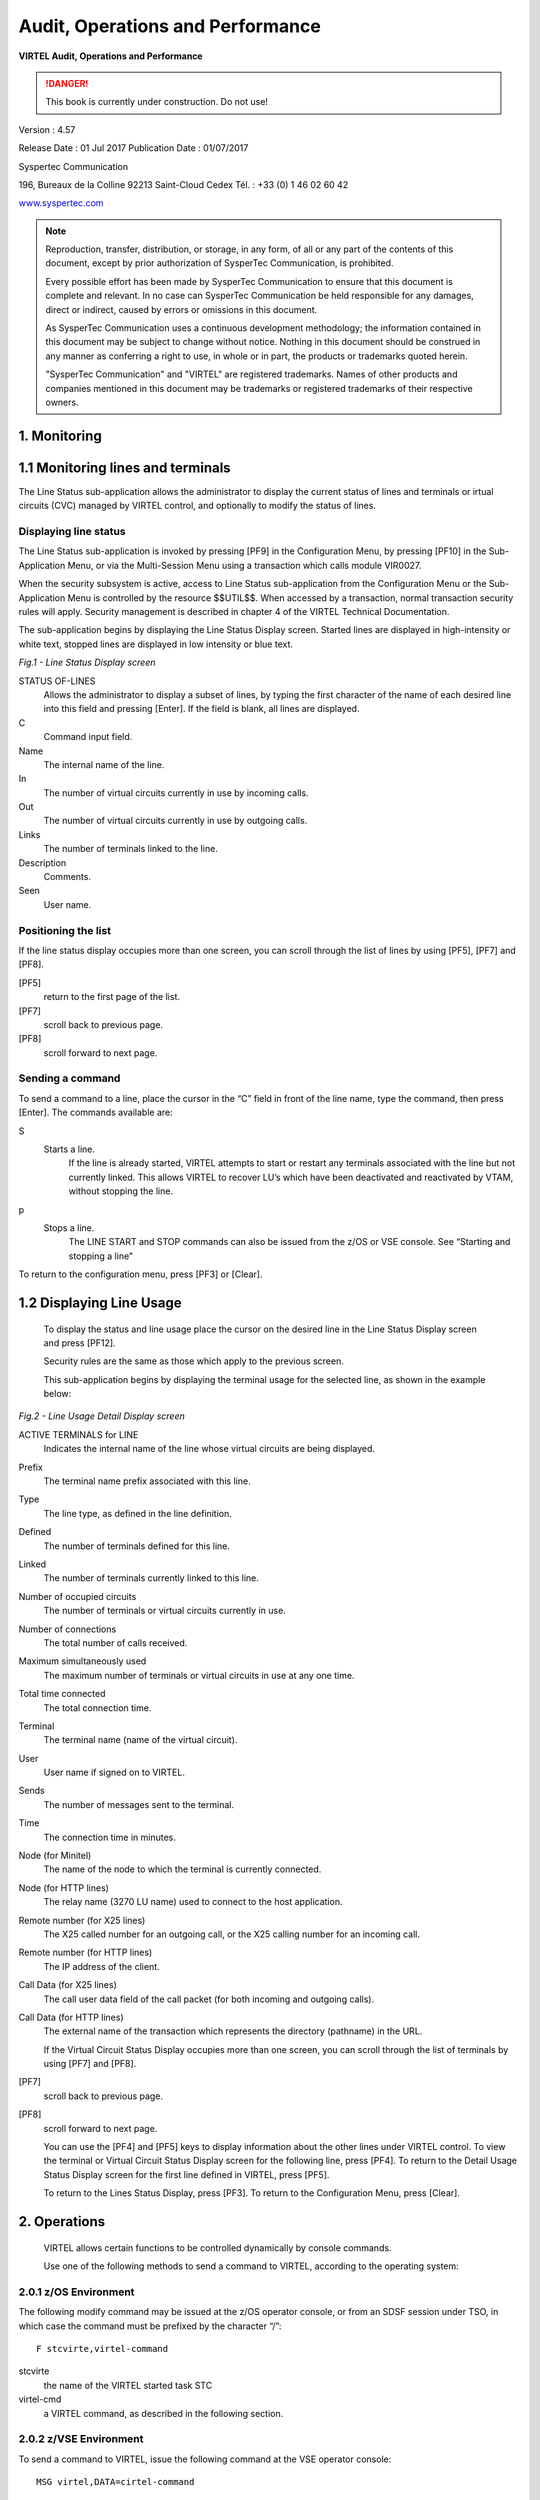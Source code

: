 .. _Virtel457AP:

=================================
Audit, Operations and Performance
=================================

|image_logo|

**VIRTEL Audit, Operations and Performance**

.. danger:: This book is currently under construction. Do not use!

Version : 4.57

Release Date : 01 Jul 2017 Publication Date : 01/07/2017

Syspertec Communication

196, Bureaux de la Colline 92213 Saint-Cloud Cedex Tél. : +33 (0) 1 46 02 60 42

`www.syspertec.com <http://www.syspertec.com/>`__

.. note::

    Reproduction, transfer, distribution, or storage, in any form, of all or any part of 
    the contents of this document, except by prior authorization of SysperTec 
    Communication, is prohibited.

    Every possible effort has been made by SysperTec Communication to ensure that this document 
    is complete and relevant. In no case can SysperTec Communication be held responsible for 
    any damages, direct or indirect, caused by errors or omissions in this document.

    As SysperTec Communication uses a continuous development methodology; the information 
    contained in this document may be subject to change without notice. Nothing in this 
    document should be construed in any manner as conferring a right to use, in whole or in 
    part, the products or trademarks quoted herein.

    "SysperTec Communication" and "VIRTEL" are registered trademarks. Names of other products 
    and companies mentioned in this document may be trademarks or registered trademarks of 
    their respective owners.  

.. _V457AP_Introduction:

1. Monitoring
=============

1.1 Monitoring lines and terminals
==================================

The Line Status sub-application allows the administrator to display the current status of lines and terminals or irtual circuits (CVC) managed by VIRTEL control, and optionally to modify the status of lines.

Displaying line status
----------------------

The Line Status sub-application is invoked by pressing [PF9] in the Configuration Menu, by pressing [PF10] in the Sub- Application Menu, or via the Multi-Session Menu using a transaction which calls module VIR0027.

When the security subsystem is active, access to Line Status sub-application from the Configuration Menu or the Sub- Application Menu is controlled by the resource $$UTIL$$.
When accessed by a transaction, normal transaction security rules will apply. Security management is described in chapter 4 of the VIRTEL Technical Documentation.

The sub-application begins by displaying the Line Status Display screen. Started lines are displayed in high-intensity or white text, stopped lines are displayed in low intensity or blue text.

|image_01|

*Fig.1 - Line Status Display screen*

STATUS OF-LINES
    Allows the administrator to display a subset of lines, by typing the
    first character of the name of each desired line into this field and
    pressing [Enter]. If the field is blank, all lines are displayed.

C
    Command input field.
Name
    The internal name of the line.
In
    The number of virtual circuits currently in use by incoming calls.
Out
    The number of virtual circuits currently in use by outgoing calls.
Links
    The number of terminals linked to the line.
Description
    Comments.
Seen
    User name.

Positioning the list
--------------------
If the line status display occupies more than one screen, you can scroll through the list of lines by using [PF5], [PF7] and [PF8].

[PF5]
    return to the first page of the list.

[PF7]
    scroll back to previous page.

[PF8]
    scroll forward to next page.

Sending a command
-----------------
To send a command to a line, place the cursor in the “C” field in front of the line name, type the command, then press [Enter]. The  commands available are:

S
    Starts a line.
        If the line is already started, VIRTEL attempts to start or restart any terminals associated with the line but not currently linked. This allows VIRTEL to recover LU’s which have been     deactivated and reactivated by VTAM, without stopping the line.

p
    Stops a line.
        The LINE START and STOP commands can also be issued from the z/OS or VSE console. See “Starting and stopping a line"

To return to the configuration menu, press [PF3] or [Clear].

1.2 Displaying Line Usage
=========================

    To display the status and line usage place the cursor on the desired line in the Line Status
    Display screen and press [PF12].

    Security rules are the same as those which apply to the previous screen.

    This sub-application begins by displaying the terminal usage for the selected line, as shown in the example below:

|image_02|

*Fig.2 - Line Usage Detail Display screen*

ACTIVE TERMINALS for LINE
    Indicates the internal name of the line whose virtual circuits are being displayed.
Prefix
    The terminal name prefix associated with this line.
Type
    The line type, as defined in the line definition.
Defined
    The number of terminals defined for this line.
Linked
    The number of terminals currently linked to this line.
Number of occupied circuits
    The number of terminals or virtual circuits currently in use.
Number of connections
    The total number of calls received.
Maximum simultaneously used
    The maximum number of terminals or virtual circuits in use at any one time.
Total time connected
    The total connection time.
Terminal
    The terminal name (name of the virtual circuit).
User
    User name if signed on to VIRTEL.
Sends
    The number of messages sent to the terminal.
Time
    The connection time in minutes.
Node (for Minitel)
    The name of the node to which the terminal is currently connected.
Node (for HTTP lines)
    The relay name (3270 LU name) used to connect to the host application.
Remote number (for X25 lines)
    The X25 called number for an outgoing call, or the X25 calling number for an incoming call.
Remote number (for HTTP lines)
    The IP address of the client.
Call Data (for X25 lines)
    The call user data field of the call packet (for both incoming and outgoing calls).
Call Data (for HTTP lines)
    The external name of the transaction which represents the directory (pathname) in the URL.

    If the Virtual Circuit Status Display occupies more than one screen, you can scroll through the list of terminals by using [PF7] and [PF8].

[PF7]
    scroll back to previous page.

[PF8]
    scroll forward to next page.

    You can use the [PF4] and [PF5] keys to display information about the other lines under VIRTEL control. To view the terminal or Virtual Circuit Status Display screen for the following line, press [PF4]. To return to the Detail Usage Status Display screen for the first line defined in VIRTEL, press [PF5].

    To return to the Lines Status Display, press [PF3]. To return to the Configuration Menu, press [Clear].

2. Operations
=============

    VIRTEL allows certain functions to be controlled dynamically by
    console commands.

    Use one of the following methods to send a command to VIRTEL, according to the operating system:

2.0.1 z/OS Environment
----------------------
The following modify command may be issued at the z/OS operator console, or from an SDSF session under TSO, in which case the command must be prefixed by the character “/”:

::

    F stcvirte,virtel-command    

stcvirte
    the name of the VIRTEL started task STC

virtel-cmd
    a VIRTEL command, as described in the following section.

2.0.2 z/VSE Environment
----------------------- 
To send a command to VIRTEL, issue the following command at the VSE operator console:

::

    MSG virtel,DATA=cirtel-command    

virtel
    The VIRTEL jobname (usually VIRTEL), or the partition in which VIRTEL is executing (for example, F4)

virtel-cmd
    A VIRTEL command, as described in the following section. Alternatively, issue the following command at the VSE operator console:

::

    MSG Fx    

Fx
    Partition in which VIRTEL is executing

    The system responds with: 

::

    AR 0015 1I40I READY
    Fx-nnnnAR 0015     

.. note::
    
    Note the reply number (nnnn) and issue the following command:

::

    nnnn virtel-cmd    

nnnn
    reply number

virtel-cmd
    A VIRTEL command, as described in the following section

2.1 Displaying VIRTEL Lines And Terminals
=========================================

2.1.2   Display lines
---------------------
::
    
    LINES | LINES,ACT | LINES,INACT    


    The LINES command displays the VIRTEL ACB name and a list of the lines defined in the VIRTEL configuration file. The optional keywords ACT or INACT may be used to restrict the display to lines in “started” or “stopped” state respectively.

2.1.2   Display line detail
---------------------------

::

    LINE=linename,DISPLAY (or L=linename,D)

linename
    Internal or external name of the line

    The LINE DISPLAY command displays the status of a line and its
    associated terminals.

2.1.3 List of Virtel LU relays

::
    
    RELAYS    

    The RELAYS command displays the VIRTEL ACB name and a list of the relay LUs opened by VIRTEL.

2.2 Starting and Stopping A Line
================================

::

    LINE=linename,START | STOP
    L=linename,P | S  

linename
    Internal or external name of the line

    The LINE START and LINE STOP commands perform the same function as the `“S” and “P” commands <#_bookmark12>`__ on the “Status of
    lines”. These commands may only be issued for line types AntiGATE, AntiPCNE, AntiFASTC, and TCP/IP.

2.3 Display Internal Memory Usage
=================================

::

    MEMDISPLAY

With the memory diagnostic tool active the MEMDISPLAY command summarize the VIRTEL subpool active allocated memory.

::

    VIR0200I MEMDISPLAY
    VIR0271I DISPLAY 978
    SP1=00024478 SP2=00001044 SP3=0008E35F SP4=00002F61
        00910091 00040009 02380294 000B0011
    SP5=000317DC SP6=0004DF73 SP7=00000000 SP8=00000220
        00C504C7 01370137 00000000 00000002
    POOL CONTROL BLOCK. SUBPOOL=1
    PAG=00109000 NFQ=00109008 #FQ=00000001 FRE=0000B2A0
    PAG=000F9000 NFQ=000F9008 #FQ=00000001 FRE=00000080
    PAG=000E9000 NFQ=000E9008 #FQ=00000001 FRE=00000078
    POOL CONTROL BLOCK. SUBPOOL=2
    PAG=1EC14000 NFQ=1EC14008 #FQ=00000005 FRE=0000EF68
    POOL CONTROL BLOCK. SUBPOOL=3
    PAG=1ECD4000 NFQ=1ECD4008 #FQ=00000002 FRE=00009DF8
    PAG=1ED54000 NFQ=1ED54008 #FQ=00000002 FRE=00001750
    PAG=1EC84000 NFQ=1EC84008 #FQ=00000001 FRE=00000878
    PAG=1ED04000 NFQ=1ED04008 #FQ=00000001 FRE=00000878
    PAG=1ED94000 NFQ=1ED94008 #FQ=00000002 FRE=00002768
    PAG=1ECF4000 NFQ=1ECF4008 #FQ=00000001 FRE=00000878
    PAG=1EE04000 NFQ=1EE04008 #FQ=00000001 FRE=00000878
    PAG=1ED74000 NFQ=1ED74008 #FQ=00000001 FRE=00000878
    PAG=1ECE4000 NFQ=1ECE4008 #FQ=00000001 FRE=00000878
    PAG=1EC64000 NFQ=1EC64008 #FQ=00000001 FRE=00000878
    POOL CONTROL BLOCK. SUBPOOL=4
    PAG=1EC04000 NFQ=1EC04008 #FQ=00000004 FRE=0000CFA0
    POOL CONTROL BLOCK. SUBPOOL=5
    PAG=1ECA4000 NFQ=1ECA4008 #FQ=00000002 FRE=0000D870
    PAG=1ED14000 NFQ=1ED14008 #FQ=00000001 FRE=000043B8
    PAG=1ED24000 NFQ=1ED24008 #FQ=00000001 FRE=000043B8
    PAG=1EC74000 NFQ=1EC74008 #FQ=00000001 FRE=0000A1D8
    PAG=1EC54000 NFQ=1EC54008 #FQ=00000001 FRE=0000A1D8
    PAG=1EBB4000 NFQ=1EBB4008 #FQ=00000001 FRE=000043B8
    POOL CONTROL BLOCK. SUBPOOL=6
    PAG=1EBF4000 NFQ=1EBF4008 #FQ=00000002 FRE=00000A50
    PAG=1EBE4000 NFQ=1EBE4008 #FQ=00000001 FRE=00000088
    PAG=1EBD4000 NFQ=1EBD4008 #FQ=00000001 FRE=000000B8
    PAG=1EBC4000 NFQ=1EBC4008 #FQ=00000001 FRE=000000D0
    PAG=1EBA4000 NFQ=1EBA4008 #FQ=00000001 FRE=00000108
    POOL CONTROL BLOCK. SUBPOOL=7
    PAG=00000000 NFQ=00000000 #FQ=00000000 FRE=00000000
    POOL CONTROL BLOCK. SUBPOOL=8


The display response is split into a summary section for each subpool and a detailed allocated page block and free queue element display for each subpool.

In the summary display, each subpool has two displayed values. The top value is the amount of storage currently allocated and the value below represents the current allocation in 1K chunks and a peak allocation in 1K chunks.

For example in the above display in SP5 we can see that there is an allocated value of 317DC bytes, represented by 00C5 in 1K chunks, and a peak value of 04C7 in 1K chunks.

At the bottom of the display is a line which provide allocated, free and total values.

2.3.1 Memory Management Commands 
--------------------------------

Memory Display feature is activated by using the MEMHST subparameter in the MEMORY parameter present in the VIRTCT.(see the VIRTCT subparameter MEMHST in “VIRTEL457 Installation User Guide”).

It can be deactivated by using the command:

::

    F VIRTEL,MEMDISPLAY,DISABLE

.. note::

        This command should only be implemented when advised to do so by Technical Support. Performance degradation might occur due to the additional monitoring services. This will depend on VIRTEL demand.

2.4 Stopping Virtel
===================

::

    STOP        

The STOP command allows to STOP the VIRTEL task. This command is  intended to be mainly used in VSE environment even if it is also available in z/OS environmment. On z/OS environment you can also use the following command :

::

    P stcvirte

stcvirte
    The name of the VIRTEL started task STC

2.5 Stopping a scenario
=======================
::

    KILL,T=termid


termid
    terminal name

    The KILL command requests VIRTEL to abnormally terminate the scenario currently active on the specified terminal.

2.6 Virtel Trace Commands
=========================

    A trace can be activated on the device or on his relay.

::
    
    TERM=termid,TRACE (or T=termid,T)
    TERM=termid,NOTRACE (or T=termid,N)
    RELAY=relayname,TRACE (or R=relayname,T)
    RELAY=relayname,NOTRACE (or R=relayname,N)

termid
    terminal name

relayname
    relay associated to the terminal

It is often easier to identify the relay used whose name appears at the bottom of the 3270 session screen as shown below.

|image_03|
*Fig.3 - Associated relay names*

linename
    Internal or external name of the line

The following alternate forms of the TRACE/NOTRACE commands are also  valid

::

    TRACE,T=termid
    TRACE,L=linename
    TRACE,R=relayname
    NOTRACE,T=termid
    NOTRACE,L=linename
    NOTRACE,R=relayname

termid
    terminal name

linename
    Internal or external name of the line

relayname
    Name of VTAM relay LU currently associated with the terminal

2.6.1 Display a list of active traces
-------------------------------------

::

    TRACE,DISPLAY | D

2.6.2 Deactivate all traces        
---------------------------

::

    NOTRACE,ALL

This command does not affect any memory trace. To stop a memory trace, refer to “Memory trace management”

2.7 SNAP Command
================

2.7.1 SNAP internal trace table
-------------------------------

::

    SNAP
 
The SNAP command prints the contents of the VIRTEL internal trace table. See “VIRTEL SNAP”.

2.7.2 Terminal or Relay SNAP
----------------------------

::

    SNAP,T=termid | R=relayname

termid
    terminal name

relayname
    name of VTAM relay LU currently associated with the terminal

2.7.2 Message trigger SNAP

::

    SNAPMSG,ALL    

The SNAPMSG command requests VIRTEL to generate an automatic SNAP after certain messages (VIRI902W VIR0026W VIR0052I VIR1552I VIR0526W VIR1952I).

::

    SNAPMSG=message,search,action

The SNAPMSG parameter allows a SNAP or DUMP to be taken whenever a particular message number is issued by VIRTEL. The command has an additional search field which can be used to identify a message with a paticular character string, for example a specific return code. This feature is also avalable by using the SNAPMSG command from the console. See “SNAPMSG command”.

message
    Any message that can be issued by Virtel.

search
    Any seache criteria issued within the message. The search file is restricted to a maximu of 10 characters. Anything beyond will be ignored. Default search is none.

action
    Possible values are S for SNAP or A for ABEND. Virtel will abend with a U0999 abend code, reason code 15 if the ABEND action is used.
    
Default action is SNAP.

Example:
::
 
	F VIRTEL,SNAPMSG=VIRHT51I,CALL,S

2.7.3 80-column SNAP
--------------------

::

    SNAP80 

The SNAP80 command prints the contents of the VIRTEL internal trace table in 80 column format, whatever the current value of the SNAPW parameter.

2.7.4 Adjustng the SNAP format
------------------------------

::

    SNAPW=80 | 132

The SNAPW command sets the width for future SNAP commands (80 or 132 columns). The SNAPW parameter in the VIRTCT determines the default width at VIRTEL startup. Refer to the section “Parameters of the     VIRTCT” in the VIRTEL Installation Guide for details of the SNAPW parameter.

2.8 Refreshing a VIRTEL program
===============================

::

    NEW=progname

progname
    program name

The NEW command requests VIRTEL to load a fresh copy of a program  (presentation module, exit, etc) into the VIRTEL address space. This is required after an update has been made to a program. The message     VIR0060W PROGRAM progname IS A NEW COPY indicates a successful reload. The message VIR0061W PROGRAM progname NOT IN MEMORY indicates that the program has not yet been loaded into the VIRTEL address space. In this case, VIRTEL will load the program automatically when it is next needed.

2.9 Refreshing a VIRSV Service program

::

    VIRSV,NEW=servname    

servname
    service name

The VIRSV,NEW command requests VIRTEL to stop the requested VIRSV service. This has the effect of loading a fresh copy of the associated service program the next time the service is invoked by a scenario. The message VIR0260W SERVICE servname IS A NEW COPY indicates that the service was stopped successfully. The message VIR0261W


SERVICE servname NOT IN MEMORY indicates that the service is not yet started. In this case, VIRTEL will start the service and load the  program automatically when it is next needed.

2.9 Sending a mesage to VIRTEL Multi-Session users
==================================================

::

    MSG=message text

The specified message will be displayed on the VIRTEL multi-session screen.

2.10 Supressing messages
========================

::

    SILENCE

The SILENCE command reverses the state of the SILENCE parameter in the VIRTCT. Its purpose is to activate or deactivate the suppression of terminal connection and disconnection messages written to the     operator console.

.. note::

    Refer to the section SILENCE parameter in the "Parameters of the VIRTCT" in the VIRTEL Installation Guide for a list messages affected by this command.)

2.11 - Patching a Virtel Program
================================

::

    ZAP=progname+offset,verify,replace

progname
    program name

offset
    offset into program

verify
    verify value (2 to 8 hexadecimal digits)

replace
    replacement value (2 to 8 hexadecimal digits)

The ZAP command allows the dynamic application of a corrective patch to a program while VIRTEL is running. This command is intended to be used only under the advice of Syspertec technical support personnel.

3. Performance
==============

The VIRTEL started task offers the administrator 5 sources of information to verify the correct functioning and performance of VIRTEL, to monitor its activity, or to diagnose possible problems:

-  the CONSOLE file

-  the VIRLOG file

-  the VIRTEL Logger

-  the TRACE in the VIRTRACE file

-  the SNAP in the SYSPRINT file

3.1 The console file

In **z/OS environment**, the CONSOLE file is written to the VIRTEL started task’s JESMSGLG file.

In **VSE environment**, the CONSOLE file is written to the VIRTEL partition’s POWER LST file (LISTLOG)

The CONSOLE file allows the administrator to monitor the startup and subsequent activity of VIRTEL. Using the console file, the administrator can check that the VSAM files are correctly opened, verify that the customer key has been correctly recognized, check the initialization of the TCP/IP sockets interface using the correct IP address and port, and monitor connections and disconnections of terminals and applications.

.. note::
    
    The SILENCE=YES parameter in the VIRTCT allows the suppression of certain console messages relating to the connection and disconnection of terminals.

|image_04|
*Fig. 4 Example of CONSOLE file*

3.1 The VIRLOG file
===================

This is a printable file with record length 131 and record format FA which provides a record of IP connections to VIRTEL. The figure below shows an example of VIRLOG entries for incoming
HTTP calls:

::

    £Software: VIRTEL 4.32
    £Date: 02/01/06
    £Line Local Pseudo Started Ended Price Received Sent Remote Address User
    W-HTTP WHT00200 DELOC003 I 15.34.53 15.34.53 00000007 00000381 00023135 192.168.000.043 200 PUBLIC DATA.JS W2H-DIR
    W-HTTP WHT00200 DELOC002 I 15.34.53 15.34.53 00000004 00000381 00010833 192.168.000.043 200 PUBLIC JS01.JS W2H-DIR
    W-HTTP WHT00200 DELOC003 I 15.34.53 15.34.53 00000007 00000386 00006976 192.168.000.043 200 PUBLIC VIRTBLUE W2H-DIR
    W-HTTP WHT00200 DEVTA003 I 15.34.53 15.34.59 00000649 00001169 00010397 192.168.000.043 PUBLIC WEB2VIRT W2H-10
    W-HTTP WHT00200 DELOC002 I 15.35.02 15.35.02 00000005 00000402 00000049 192.168.000.043 304 WEB2HOSTXHTML.JP W2H-DIR
    
    *Fig. 5 Example of VIRLOG file (HTTP)*

The LINE column shows the internal name of the HTTP line.
The LOCAL column shows the name of the rule selected for each call.
The PSEUDO column shows the VIRTEL terminal name used.

The next column contains “I” to indicate this is an incoming call.

The STARTED and ENDED columns show the start and end time of each IP session.

The PRICE column represents the duration of the transaction in hundredths of a second This value may be modified by exit 7.

The RECEIVED and SENT columns contain the number of bytes received from and sent to the browser. The REMOTE ADDRESS column contains the IP address of the browser.

The USER column contains the userid if the transaction is secured.
The next column contains the HTTP status code (for static pages) The last three 8-byte columns represent:

    -  The external name of the VIRTEL transaction which represents the HTTP path name.
    -  The name of the HTML page.
    -  For static pages: The name of the VIRTEL directory containing the HTML page.
    -  For dynamic pages: The internal name of the HTTP transaction which was used to populate the page.

The figure below shows an example of VIRLOG entries for X25 calls:

::

    £Software: VIRTEL 4.32
    £Date: 11/21/07
    £Line Local Pseudo Started Ended Price Received Sent Remote Address User
    X001LINE 001880 X001T007 I 13.47.37 13.48.00 00002288 00000392 00000119 191334833 MINITEL
    X001LINE G001T004 X001T000 O 13.48.30 13.48.50 00001966 00000001 00000001 191334833001870
    X001LINE P001O001 X001T001 O 13.48.49 13.49.20 00003069 00000001 00000001 001870 PCNE1
    X001LINE G001T003 X001T002 O 13.49.01 13.49.22 00002147 00000001 00000001 001870

    *Fig. 6 Example of VIRLOG file (X25)*

The LINE column shows the internal name of the X25 line.

The LOCAL column shows the called subaddress for incoming calls, or the name of the associated AntiGATE or AntiPCNE terminal for outgoing calls.

The PSEUDO column shows the VIRTEL terminal name used.

In the next column “I” indicates an incoming call, “O” indicates an outgoing call. The STARTED and ENDED columns show the start and end time of each call.

The PRICE column represents the duration of the transaction in hundredths of a second, except for calls on Fast Connect lines, where the PRICE column contains the “X25 units sent” value supplied by NPSI. This value may also be modified by exit 7.

The RECEIVED and SENT columns contain the number of bytes received from and sent to the X25 line.

The REMOTE ADDRESS column contains the caller X25 number for incoming calls, or the called X25 number for outgoing calls.

The last column contains the PCNE call user data (if present), otherwise it contains the default entry point name for X25 calls specified by the DEFENTR parameter in the VIRTCT. For GATE calls this column is blank.

3.1.2 The VIRTEL logger
-----------------------

The VIRTEL log can also be written to the system logger when LOG=LOGGER is specified in the TCT. VIR0002B is a batch program that can be run to extract the VIRTEL records from the System Logger.

The figure below shows an example of JCL to extract and format the VIRTEL LOG entries recorded in the System Logger:

::

    //LOGGER PROC P=
    //S01 EXEC PGM=VIR0002B,PARM='&P'
    //STEPLIB DD DSN=VIRTEL.LOADLIB,DISP=SHR
    //VIRLOG DD SYSOUT=*,DCB=BLKSIZE=25500
    // PEND
    //S01 EXEC LOGGER,P='DELETE(>2)'
    VIRLOG DCB LRECL=255,BLKSIZE=25500,RECFM=VB

    *Fig. 7 Example of JCL to extract the VIRTEL LOG from the System Logger*

The available JCL parameters are:

::

                (>nnn)
    COPY [----------------------]
            (fromdate[,todate])
                (>nnn)
    DELETE [--------------------]
                (date)

The date format is yyyyddd.

3.1.2.1 Examples
^^^^^^^^^^^^^^^^

::

    COPY Copy all records
    COPY(>2) Copy records older than 2 days
    COPY(>0) Copy up to yesterday
    DELETE(>2) Delete records older than 2 days
    COPY(2015047) Copy records from 2015.047
    COPY(2015047,2015048) Copy records from 2015.047 thru to 2015.048 DELETE(2015047) Delete records prior to 2015.047
    COPY(>0),DELETE(>1) Will copy records from the previous and earlier,
    and will then delete from 2 days ago leaving about 24 hours of data in the log stream.

*Fig. 8  Example of VIRTEL LOGGER extraction parameter*

3.2 Virtel trace
================

All messages which pass between a terminal and a host application, or all messages received and sent on a line, can be traced to a print file.

Activation and deactivation of a trace on a terminal or a line is performed by means of the TRACE and NOTRACE commands (see “VIRTEL commands” and “Activating and deactivating a terminal or line trace”).

.. note::

    A terminal or line trace remains active until a corresponding NOTRACE command is issued or until the VIRTEL started task terminates.

It is also possible to trace specific incoming calls (“tracing by rule”). In this case, activation of the trace is specified in the definition of the rule which VIRTEL uses to route the incoming call. For example, a rule can be created to activate the trace for calls which originate from a specific terminal address (X25 or IP). The trace can be activated for commands and/or data packets.

Activation or deactivation of a “trace by rule” is performed via the VIRTEL on-line configuration menus, and consists of updating the “Trace” field in the rule definition, followed by pressing the F1 key. See “Rules” in the VIRTEL Connectivity Reference manual for more details.

.. note::

    A “trace by rule” remains active as long as the “Trace” field in the rule definition is not empty. Message VIR0036W confirms the activation of the trace.

In **z/OS environment**, the trace data is written to the VIRTRACE file in the VIRTEL started task. 
In **VSE environment**, the trace data is written to the POWER LST file of the VIRTEL partition.

Activation and deactivation of a memory trace is performed by means of the MEMTRACE and NOMEMTRACE commands (see “Memory Trace Management”). The allocation memory is written in the SNAP file when a SNAP command is issued.

3.2.1 Contents of the trace
---------------------------

    +-----------+------------------------------------------+-----------------------------------------------+
    + Line type + Contents of line trace                   + Contents of terminal trace or trace by rule   +
    +===========+==========================================+===============================================+
    + HTTP      + All messages flowing  between the VIRTEL + Terminal without relay: None                  +
    +           + HTTP server and client browsers          + Terminal with relay: Contents of the 3270     + 
    +           +                                          + datastream between VIRTEL and the host        +  
    +           +                                          + application                                   +
    +-----------+------------------------------------------+-----------------------------------------------+
    + SMTP      + All messages flowing to and from the     + None                                          +
    +           +  VIRTEL SMTP server                      +                                               +    
    +-----------+------------------------------------------+-----------------------------------------------+
    + XOT       + All messages flowing between VIRTEL and  + All X25 messages (excluding the XOT header)   + 
    +           + the router, including the XOT headers    + belonging to the specified virtual circuit.   +
    +-----------+------------------------------------------+-----------------------------------------------+     
    + /GATE     + Messages on the control session between  + Messages on the data session between the CVC  + 
    +           + the MCH LU and the CTCP                  + LU and the CTCP (data packets, X25 RESET and  + 
    +           + (call packet and call acknowledgement)   + CLEAR commands)                               +
    + /FASTC    +                                          +                                               +
    +-----------+------------------------------------------+-----------------------------------------------+
    + /PCNE     + None                                     + Data flowing between the terminal LU and the  +
    +           +                                          + application.                                  + 
    +-----------+------------------------------------------+-----------------------------------------------+ 
    + APPC      + N/A                                      + Messages on the LU6.2 session                 +
    +-----------+------------------------------------------+-----------------------------------------------+
    + GATE      + N/A                                      + Messages on the data session between the NCP  + 
    + FASTC     +                                          + and VIRTEL.                                   +
    +-----------+------------------------------------------+-----------------------------------------------+                                 
    + 3270      + N/A                                      + The 3270 datastream between the terminal and  +  
    +           +                                          + VIRTEL, and the 3270 datastream between VIRTEL+
    +           +                                          + and the host application.                     + 
    +-----------+------------------------------------------+-----------------------------------------------+
    + PCNE      + N/A                                      + The Vidéotex datastream between the terminal  + 
    + (Minitel) +                                          + and VIRTEL, and the 3270 datastream between   + 
    +           +                                          + VIRTEL and the host application.              + 
    +-----------+------------------------------------------+-----------------------------------------------+ 

3.2.1.2 Examples of traces
^^^^^^^^^^^^^^^^^^^^^^^^^^

::

    LCL712 11A: from application SPCICST 13:05:47.48
    00000 F1C2 *1B * 099A95B4
    LCL712 11A: from application SPCICST 13:05:47.49
    00000 F5C2114B E9131140 5B290242 F1C0F8E2 89879596 9540A396 40C3C9C3 E24011C1 *5B..Z.. $...1é8Signon to CICS .A* 099A95B4
    00020 40290242 F4C0F0C1 D7D7D3C9 C4290242 F5C0F0E2 D7C3C9C3 E2E34011 C8F02902 * ...4é0APPLID...5é0SPCICST .H0..* 099A95D4
    00040 42F4C0F0 E3A89785 40A896A4 9940A4A2 85998984 40819584 409781A2 A2A69699 *.4é0Type your userid and passwor* 099A95F4
    00060 846B40A3 88859540 979985A2 A240C5D5 E3C5D97A 114BD929 0242F4C0 F0E4A285 *d, then press ENTER:..R...4é0Use* 099A9614
    00080 99898440 4B404B40 4B404B29 0241F442 F5114BF1 1DF0114B F4290242 F4C0F0C7 *rid . . . ....4.5..1.0..4...4é0G* 099A9634
    000A0 9996A497 8984404B 404B404B 290241F4 42F5114C 4B1DF011 4CE92902 42F4C0F0 *roupid . . ....4.5.<..0.<Z...4é0* 099A9654
    000C0 D781A2A2 A6969984 404B404B 404B2903 41F442F5 C04C114D C11DF011 4DF92902 *Password . . ....4.5é<.(A.0.(9..* 099A9674
    000E0 42F4C0F0 D3819587 A4818785 404B404B 404B2902 41F442F5 114E4C1D F01150D5 *.4é0Language . . ....4.5.+<.0.&N* 099A9694
    00100 290242F4 C0F0D585 A640D781 A2A2A696 9984404B 404B404B 290341F4 42F5C04C *...4é0New Password . . ....4.5é<* 099A96B4
    00120 1150F11D F0115A50 1D7C115B 5B1DF011 5B602902 42F2C0F8 C4C6C8C3 C5F3F5F2 *.&1.0.&.to.$$.0.$-...2é8DFHCE352* 099A96D4

*Fig. 9 Example of terminal trace (inbound 3270 terminal)*

::
    
    X001T007 XOT: RECEIVED FROM ROUTER                          13:48:15.26
    00000 00000019 10010B96 00188019 13348330 0A420707 43030302 CC0300C4 80       * ....o .....c........... D.     * 0989117C
    X001T007 XOT: SENT TO ROUTER                                13:48:15.37
    00000 00000003 10010F                                                         * ....                           * 09896178
    X001T007 XOT: RECEIVED FROM ROUTER                          13:48:15.53
    00000 0000001B 100100D7 C5E2C9E3 404040E2 E8E2E7C3 C6E3C1E2 E8E2D7C1 E24040   * ... PESIT SYSXCFTASYSPAS       * 0989117C
    X001T007 XOT: SENT TO ROUTER                                13:48:15.54
    00000 00000003 100121                                                         * ....                           * 0989117C
    X001T007 XOT: SENT TO ROUTER                                13:48:15.55
    00000 00000007 100120C1 C3D2F0                                                * ....ACK0                       * 098A4176
    X001T007 XOT: RECEIVED FROM ROUTER                          13:48:15.57
    00000 00000003 100121                                                         * ....                           * 0989117C
    X001T007 XOT: RECEIVED FROM ROUTER                          13:48:15.72
    00000 00000083 10013200 A0402000 D9030853 59535843 46544104 08535953 58434654 *........to ....SYSXCFTA..SYSXCFT* 0989117C
    00020 42050653 59535041 53060102 07030024 02160102 17010163 6E434654 20593D4D *B..SYSPAS......$.......cnCFT Y=M* 0989119C
    00040 2C443D32 30303530 31303531 33343831 3536302C 563D3233 302C5A3D 702D312D *,D=2005010513481560,V=230,Z=p-1-* 098911BC
    00060 31352D2D 4D565332 3230432D 41323330 3033352D 32303031 2F31302F 32322C4B *15--MVS220C-A230035-2001/10/22,K* 098911DC
    00080 3D514334 443248                                                         *=QC4D2H                         * 098911FC
    X001T007 XOT: SENT TO ROUTER                                13:48:15.72
    00000 00000003 100141                                                         * ....                           * 0989117C
    X001T007 XOT: RECEIVED FROM ROUTER 13:48:15.72
    00000 00000023 1001245A 56444850 37444C4E 39374A49 36513153 49594C2C 433D3830 *...£..$ZVDHP7DLN97JI6Q1SIYL,C=80* 0989117C
    00020 33333430 333832                                                         *3340382                         * 0989119C
    X001T007 XOT: SENT TO ROUTER                                13:48:15.73
    00000 00000003 100161

*Fig. 10 Example of line trace (XOT line)*    

::

    X001T007 005: INBOUND CALL PACKET                           15:10:11.97
    00000 0BF00806 0018800A 42070743 030302CC 0300C018 80105043 4E4531                  *........B..C..........PCNE1     * 09896176
    X001T007 XOT: OUTBOUND X25 COMMAND                          15:10:11.99
    00000 0F                                                                            *.                               * 0989617E
    X001T007 XOT: INBOUND DATA                                  15:10:12.08
    00000 00C3C6E3 D7E2C9E3 E7C3D7C1 E7F14040 40D7D8D9 E2404040 400D25                  * CFTPSITXCPAX1 PQRS ..          * 09891182
    P001I001 AP80LU51 I09: DATA TO CFTBACB1                     15:10:12.21 
    00000 C3C6E3D7 E2C9E3E7 C3D7C1E7 F1404040 D7D8D9E2 40404040 0D25                    *CFTPSITXCPAX1 PQRS ..           * 0989617D
    P001I001 AP80LU51 I09: DATA FROM CFTBACB1                   15:10:12.23
    00000 C1C3D2F0 0D25                                                                 *ACK0..                          * 0989617C
    X001T007 XOT: OUTBOUND DATA                                 15:10:12.23
    00000 00C1C3D2 F00D25                                                               * ACK0..                         * 098A417C
    X001T007 XOT: INBOUND DATA                                  15:10:12.46
    00000 22003240 2000D903 0D4F5020 20202020 20435041 5831040D 4F502020 20202020       *".to ....OP CPAX1..OP           * 09891182
    00020 43504258 31060101 07030024 02160100 170101                                    *CPBX1......$.......             * 098911A2
    P001I001 AP80LU51 I09: DATA TO CFTBACB1                     15:10:12.47
    00000 00324020 00D9030D 4F502020 20202020 43504158 31040D4F 50202020 20202043       *.to ....OP CPAX1..OP C          * 098A417D
    00020 50425831 06010107 03002402 16010017 0101                                      *PBX1......$.......              * 098A419D
    P001I001 AP80LU51 I09: DATA FROM CFTBACB1                   15:10:12.55
    00000 00114021 D9E20601 01070300 24021701 01                                        * . .RS..... .....               * 0989617C
    X001T007 XOT: OUTBOUND DATA                                 15:10:12.55
    00000 00001140 21D9E206 01010703 00240217 0101                                      * . .RS..... .....               * 098A417C
    X001T007 XOT: INBOUND DATA                                  15:10:12.89
    00000 440028C0 1FE20009 0C0B02FF FF0C0650 434E4531 410D0307 DC1D5C0D 414E5449       *D.(............PCNE1A.....ç.ANTI* 09891182
    00020 50434E45 20544553 54                                                          *PCNE TEST * 098911A2
    P001I001 AP80LU51 I09: DATA TO CFTBACB1                     15:10:12.90
    00000 0028C01F E200090C 0B02FFFF 0C065043 4E453141 0D0307DC 1D5C0D41 4E544950       *.(............PCNE1A.....ç.ANTIP* 098A417D
    00020 434E4520 54455354                                                             *CNE TEST                        * 098A419D
    P001I001 AP80LU51 I09: DATA FROM CFTBACB1                   15:10:12.97
    00000 000BC03F D9000203 000000                                                      * .é.R ..                        * 0989617C
    X001T007 XOT: OUTBOUND DATA                                 15:10:12.97
    00000 00000BC0 3FD90002 03000000                                                    * .é.R ..                        * 098A417C
    X001T007 XOT: INBOUND DATA                                  15:10:33.11
    00000 66000B40 23E2D902 03000000                                                    *. . .SR..                       * 09891182
    P001I001 AP80LU51 I09: DATA TO CFTBACB1                     15:10:33.12
    00000 000B4023 E2D90203 000000                                                      * . .SR..                        * 098A417D
    P001I001 AP80LU51 I09: DATA FROM CFTBACB1                   15:10:33.14
    00000 00064024 D9E2                                                                 * . .RS                          * 0989617C
    X001T007 XOT: OUTBOUND DATA                                 15:10:33.14
    00000 00000640 24D9E2                                                               * . .RS                          * 098A417C
    X001T007 XOT: INBOUND X25 COMMAND                           15:10:33.27
    00000 130000                                                                        *.                               * 09891182
    X001T007 XOT: OUTBOUND X25 COMMAND                          15:10:33.27
    00000 17                                                                            *.                               * 09891182

*Fig. 11 Example of "trace by rule" (XOT terminal to application on /PCNE line)*

3.3 VIRTEL SNAP
===============

VIRTEL maintains an internal trace table in which it records  significant events which occur during VIRTEL processing. The SNAP command allows the administrator to obtain a snapshot listing of the contents of the trace table at a given point in time.

The SNAP listing is primarily intended for use by VIRTEL development personnel and will normally need to be forwarded to Syspertec for analysis. For customer diagnostics, the TRACE command (described     above) may often be more useful.

.. note::

    The format, the contents, and the size of the SNAP depend on the SNAPW, TRACBIG, TRACEB, TRACEON parameters in the VIRTCT.

The internal trace table is recorded in a circular fashion, so that each new event added to the table overlays and replaces the oldest event in the table. The table contains a fixed number of event slots (determined by the TRACBIG parameter in the VIRTCT), and additionally certain events may have a variable amount (up to 256 bytes) of data recorded. The variable data is stored in a separate area whose size is determined by the TRACEB parameter in the VIRTCT, and this area is also filled in a circular manner, with the oldest information being dropped from the table when new information is added. Thus, depending on the values of the TRACBIG and TRACB parameters, older entries in the trace table may no longer have data associated with them.

Clearly, the greater the level of activity in the VIRTEL system, the quicker the trace table will wrap and information will be pushed out to make way for new entries. Thus, in order for the SNAP listing to     provide useful information, the size of the trace table and its associated buffer area must be adequate for the level of system activity, and the SNAP command must be issued as quickly as possible after the event under investigation occurs. In some cases it may be necessary to use an automation tool to issue the SNAP command immediately following the appearance of a certain console message.

As well as dumping the contents of the internal trace table, the SNAP command also dumps certain VIRTEL internal control blocks. A dump of the control blocks associated with a particular terminal may    optionally be requested.

The SNAP command is described under the heading “VIRTEL commands”. VIRTEL may also produce a SNAP listing automatically if a program check or other abend occurs during VIRTEL processing.

In **z/OS environment**, the SNAP output is written to the SYSPRINT file in the VIRTEL started task. 
In **z/VSE environment**, the SNAP output is written to the POWER LST file of the VIRTEL partition.

.. note::
    
    Several SNAP commands may be issued during a single run of VIRTEL. The output file may thus contain successive SNAP listings concatenated one after the other.

|image_05|

*Fig. 12 Example of SNAP listing*

3.3.1 Message-triggered SNAPMSG

The SNAPMSG command requests VIRTEL to generate an automatic SNAP after certain messages (VIRI902W, VIR0026W, VIR0052I, VIR1552I, VIR0526W or VIR1952I).

Only one SNAP can also be obtained with user specific code provided by SYSPERTEC for messages VIRHT31E and VIRHT63E. See “VIRTEL commands”.

4. Audit and Statistics
=======================

4.1 The VIRSTAT file
====================

The VIRSTAT file is a sequential file into which VIRTEL writes connection statistics.

.. note::

    When the STATS=YES parameter is coded in the VIRTCT, the VIRSTAT file is reinitialised at each VIRTEL startup. With STATS=YES, VIRTEL must be stopped periodically in order to avoid filling the VIRSTAT
    file, and the file should be defined as a GDG in order not to lose the information from a previous run. The STATS=MULTI parameter may be coded in the z/OS environment to permit continuous operation.

    Trying to browse the contents of the file from ISPF while it is in use by VIRTEL, can result to the obtain a system message indicating that the file is empty. In reality this is not true, because in fact
    the records are buffered in memory before being written in block.

The format of the statistics records depends on the value specified in the “Write Stats to” field of the VIRTEL terminal definition (refer to the VIRTEL Connectivity Reference manual for details of terminal definitions). Each terminal may request statistics in one or more of the possible formats:

Classic
    VIRSTAT classic format recording is intended for use with Minitel calls on terminals associated with NPSI lines (Gate or Fast Connect).

Alternate X25
    VIRSTAT alternate format recording may be requested for terminals associated with any X25 line (GATE, FASTC, XOT).

Web
    VIRSTAT format suitable for terminals associated with an HTTP line.

For terminals associated with all other line types (including /GATE, /PCNE, and /FASTC) the statistics record may not contain meaningful information and the statistics field in the terminal definition     should be left blank.

The statistics file may contain a mixture of classic, alternate X25, and web format records. The record type indicator at position 61 of each record identifies the format of the particular record.

4.1.1 VIRSTAT classsic format 
-----------------------------
For terminals which specify classic format recording (STATS=1), the  VIRSTAT record format is shown in the following table:

::

    **Position    Format          Type of information**
    -----------------------------------------------
    1 to 8      Alphanumeric    Terminal name
    9 to 12     Packed Decimal  Date (CCYYDDDF)
    13 to 16    Packed Decimal  Time (HHMMSSTF)
    17 to 28    Alphanumeric    User id
    29 to 36    Alphanumeric    Originating terminal name (outbound calls)
    37 to 40    Hexadecimal     No of bytes inbound (uncompressed)
    41 to 44    Hexadecimal     No of bytes inbound (compressed)
    45 to 48    Hexadecimal     No of bytes outbound (uncompressed)
    49 to 52    Hexadecimal     No of bytes outbound (compressed)
    53 to 56    Hexadecimal     No of sends
    57 to 60    Hexadecimal     No of receives
    61 to 61    Alphanumeric    Record type (C=cumulative,P=partial,E=end) [1]
    62 to 62    Alphanumeric    Compression level (0,1,2)
    63 to 70    Alphanumeric    Minitel: Server access node
    71 to 74    Alphanumeric    Minitel: Call duration in minutes (ZZZ9)
    75 to 82    Alphanumeric    Session start date (MM/DD/YY)
    83 to 86    Alphanumeric    Session start date (.DDD)
    87 to 94    Alphanumeric    Session start time (HH.MM.SS)
    95 to 102   Alphanumeric    Session end date (MM/DD/YY)
    103 to 106  Alphanumeric    Session end date (.DDD)
    107 to 114  Alphanumeric    Session end time (HH.MM.SS)
    115 to 115  Alphanumeric    Tarification level (External Servers)
    116 to 116  Alphanumeric    Disconnection Type (T=by TIME-OUT)
    117 to 120  Hexadecimal     X25 units received (Fast-Connect)
    121 to 124  Hexadecimal     X25 units sent (Fast-Connect)

*Fig. 13 Format of VIRSTAT record (classic format)*

For NPSI Fast Connect lines, the X25 accounting statistics are recorded in billing units provided by NPSI at virtual circuit disconnection time. Their interpretation depends on the TAXUNIT parameter in the NPSI X25.MCH macro. Similarly, the session start and end times (Fast Connect only) are provided by NPSI and depend on the clock settings in the NCP. For other types of lines, accounting statistics and times are generated by VIRTEL.

Type C (cumulative) 
    Records are implemented at terminal disconnection. 
Type P (partial) 
    Records are implemented at regular intervals.
Type E (end of job) 
    Records are implemented at VIRTEL shutdown.

4.1.2 VIRSTAT alternative X25 format
------------------------------------
For terminals which specify alternate X25 format recording (STATS=4), the VIRSTAT record format is shown in the following  table:

::

    Position        Format          Type of information
    1 to 8          Alphanumeric    Terminal name
    9 to 12         Packed Decimal  Date (CCYYDDDF)
    13 to 16        Packed Decimal  Time (HHMMSSTF)
    17 to 36        Alphanumeric    Remote X25 number
    37 to 40        Hexadecimal     Unused
    41 to 44        Hexadecimal     Unused
    45 to 48        Hexadecimal     Unused
    49 to 52        Hexadecimal     Unused
    53 to 56        Hexadecimal     Unused
    57 to 60        Hexadecimal     Unused
    61 to 61        Alphanumeric    Record type (I=inbound,O=outbound) [1]
    62 to 62        Alphanumeric    Unused
    63 to 70        Alphanumeric    Originating GATE/PCNE terminal name (outbound)
                                    Entry point name (inbound)
    71 to 74        Alphanumeric    Unused
    75 to 82        Alphanumeric    Session start date (MM/DD/YY)
    83 to 86        Alphanumeric    Session start date (.DDD)
    87 to 94        Alphanumeric    Session start time (HH.MM.SS)
    95 to 102       Alphanumeric    Session end date (MM/DD/YY)
    103 to 106      Alphanumeric    Session end date (.DDD)
    107 to 114      Alphanumeric    Session end time (HH.MM.SS)
    115 to 115      Alphanumeric    Unused
    116 to 116      Alphanumeric    Disconnection Type (T=by TIME-OUT)
    117 to 120      Hexadecimal     Unused
    121 to 124      Hexadecimal     Call duration in 1/100 second

*Fig. 14 Format of VIRSTAT record (alternate X25 format)*

For NPSI Fast Connect lines, the X25 session start and end times are provided by NPSI at virtual circuit disconnection time and depend on the clock settings in the NCP. For other types of lines, times are     generated by VIRTEL.

Type I (inbound)
    Records relate to X25 incoming calls.
Type O (outbound) 
    Records relate to X25 outgoing calls.

For terminals which specify web format recording (STATS=5 or STATS=6), the VIRSTAT record format is shown in the following  tables:

::
    
    Position        Format          Type of information
    1 to 8          Alphanumeric    Terminal name
    9 to 12         Packed Decimal  Date (CCYYDDDF)
    13 to 16        Packed Decimal  Time (HHMMSSTF)
    17 to 31        Alphanumeric    Caller’s IP address
    32 to 36        Alphanumeric    Alphanumeric
    37 to 44        Alphanumeric    Entry point name
    45 to 52        Alphanumeric    Transaction external name
    53 to 60        Alphanumeric    Rule name
    61 to 61        Alphanumeric    Record type (H=HTTP inbound)
    62 to 64        Alphanumeric    Unused
    65 to 68        Alphanumeric    Error code
    69 to 76        Alphanumeric    Relay LU name
    77 to 84        Alphanumeric    Call duration in 1/100 second
    85 to 92        Alphanumeric    No of bytes received
    93 to 100       Alphanumeric    No of bytes sent
    101 to 108      Alphanumeric    Session start date (MM/DD/YY)
    109 to 116      Alphanumeric    Session start time (HH.MM.SS)
    117 to 124      Alphanumeric    Session end time (HH.MM.SS)

*Fig. 15 Format of VIRSTAT record (type 5 for Web Access)*

This record type is written when 5 is specified in the STATS field of the terminal definition used for the HTTP line. If the terminal is disconnected by TIMEOUT, the “Error Code” field contains the word     “TIME”.

::

    Position        Format          Type of information
    1 to 8          Alphanumeric    Terminal name
    9 to 12         Packed Decimal  Date (CCYYDDDF)
    13 to 16        Packed Decimal  Time (HHMMSSTF)
    17 to 31        Alphanumeric    Caller’s IP address
    32 to 36        Alphanumeric    Caller’s port number
    37 to 44        Alphanumeric    Entry point name
    45 to 52        Alphanumeric    Transaction external name
    53 to 60        Alphanumeric    Rule name
    61 to 61        Alphanumeric    Record type (B=binary HTTP inbound)
    62 to 64        Alphanumeric    Unused
    65 to 68        Alphanumeric    Error code
    69 to 76        Alphanumeric    Relay LU name
    77 to 80        Hexadecimal     Call duration in 1/100 second
    81 to 84        Hexadecimal     No of bytes received
    85 to 88        Hexadecimal     No of bytes sent
    89 to 108       Alphanumeric    User name
    109 to 124      Alphanumeric    URL parameter

*Fig. 16 Format of VIRSTAT record (type 6 for Web Access)*

For this record type, the counters are in binary, and the Session Date and Time fields are replaced by User name (20 bytes) and URL parameter (first 16 bytes).

This record type is written when 6 is specified in the STATS field of the terminal definition used for the HTTP line.

4.2 Statistics file management
==============================

The STAT command is used to manage the VIRTEL statistics recording files (VIRSTATx). This command can be used only if STATS=MULTI is specified in the VIRTCT.

4.2.1 Display VIRSTAT
---------------------

::
    
    STAT,D

This command displays the status of the VIRSTATx files (message VIR0601I).

4.2.2 Switch VIRSTAT
--------------------
::
    
    STAT,I    

This command forces VIRTEL to free the current VIRSTATx file and to start recording onto the next file.

4.2.3 Printing the contents of the VIRSTAT file (X25)
-----------------------------------------------------

The VIR0070 program allows the contents of the VIRSTAT file to be printed. The source for this program is supplied in the SSL (VSE) or in the SAMPLIB (z/OS) and you can use this as the basis of a     user-written program to print statistics. 

Examples of the JCL required to execute this program are shown below:

::

    * $$ JOB JNM=VIRSTAT,CLASS=0,DISP=D
    * $$ LST DISP=D,CLASS=V,DEST=(,SPTUSER)
    // JOB VIRPRNT
    // LIBDEF *,SEARCH=VIRT442.SUBLIB
    // DLBL STAT,'VIRTEL.VIRSTAT.ESDS',,VSAM,CAT=VSESPUC
    // EXEC VIR0070,SIZE=AUTO
    /*
    /&
    * $$ EOJ

*Fig. 17 VIR0070 JCL to print VIRSTAT file (VSE)*

::
    
    //VIRSTAT JOB 1,USER,CLASS=A,MSGCLASS=X,NOTIFY=&SYSUID
    //TRI EXEC PGM=SORT
    //SYSPRINT DD SYSOUT=*
    //SYSOUT DD SYSOUT=*
    //SORTWK01 DD UNIT=3380,SPACE=(TRK,(100,20),RLSE)
    //SORTWK02 DD UNIT=3380,SPACE=(TRK,(100,20),RLSE)
    //SORTIN DD DISP=SHR,DSN=VIRTEL.STAT
    //SORTOUT DD DSN=&&STAT,UNIT=SYSDA,DISP=(,PASS),
    // DCB=(LRECL=124,BLKSIZE=620,RECFM=FB),
    // SPACE=(TRK,(100,20),RLSE)
    //SYSIN DD *
    SORT FIELDS=(1,16,A),FORMAT=CH
    END
    //STAT EXEC PGM=VIR0070
    //STEPLIB DD DISP=SHR,DSN=VIRT442.LOADLIB
    //SYSUDUMP DD SYSOUT=*
    //SYSPRINT DD SYSOUT=*
    //VIRSTAT DD DISP=(OLD,DELETE),DSN=&&STAT
    //

*Fig. 18 VIR0070 JCL to print VIRSTAT file (z/OS)*

4.2.4 Printing the contents of the VIRSTAT file (HTTP)
------------------------------------------------------
The PRTSTATW program supplied with the system allows printing of type 6 records from the VIRSTAT file. This program is delivered as a load module in the VIRTEL LOADLIB (from version 4.45 onwards) and     the execution JCL is provided as member JCLPRTST in the VIRTEL SAMPLIB. 

Examples of the execution JCL for this program are shown below.

4.2.4.1 z/VSE
^^^^^^^^^^^^^

In the VSE environment the VIRPRTST job, loaded into the POWER reader queue during VIRTEL installation, contains an example of JCL for printing the VIRSTAT file. This job is an example only and must be modified before execution:


::
    
    * $$ JOB JNM=VIRPRTST,CLASS=0,DISP=D
    * $$ LST DA
    // JOB VIRPRTST
    * *****************************************************************
    * * VIRTEL: EXAMPLE JCL TO EXECUTE STAT VIRTEL PRINT *
    * *****************************************************************
    // LIBDEF *,SEARCH=(VIRT452.SUBLIB,PRD2.CONFIG,PRD1.BASE)
    // DLBL SORTIN1,'VIRTEL.STAT',,VSAM,CAT=VSESPUC
    // DLBL SORTOUT,'%VIRTEL.SORTFILE',0,VSAM,CAT=VSESPUC,DISP=(NEW,KEEP), C
    RECORDS=(10,100),RECSIZE=124
    * // DLBL SORTOUT,'VIRTEL.SORTFILE',0,SD
    * // EXTENT SYS001,SYSWK2,1,0,NNNN,15
    * // ASSGN SYS001,DISK,VOL=SYSWK2,SHR
    // EXEC SORT,SIZE=100K
    SORT FIELDS=(01,08,A),FORMAT=CH
    RECORD TYPE=F,LENGTH=124
    END
    /*
    * OPTIONS FOR PRINT OR COUNT
    * // DLBL SYSPRINT DD SYSOUT=*
    * // DLBL SYSABEND DD SYSOUT=*
    * // DLBL IJSYSLS DD SYSOUT=*
    *
    // DLBL VIRSTAT,'%VIRTEL.SORTFILE',0,VSAM,CAT=VSESPUC,DISP=(,DELETE)
    // ASSGN SYS007,SYSLST
    // ASSGN SYS006,SYSRDR
    // EXEC PGM=PRTSTATW,SIZE=AUTO
    PRTSTATW PRINT NNN 0250
    SELDATE 01012011 31122012
    SELTERM DEVTA* CLVTA*
    /*
    * * MAIN CARD (REQUIRED)
    * * ---------
    * * 1 2 3 4 5 6
    * *1...!....0....!....0....!....0....!....0....!....0....!....0...
    * *PRTSTATW PRINT BREAK USER NNN PPPP
    * * SPECIFIC REQUEST TO PRINT THE STATISTICS
    * *PRTSTATW COUNT $ALL$ NNN PPPP
    * * SPECIFIC REQUEST TO COUNT THE NUMBERS OF DIFFERENT
    * * USERS
    * *SELECT CARD (OPTIONAL)
    * * -----------
    * * 1 2 3 4 5 6
    * *1...5....0....5....0....5....0....5....0....5....0....5....0
    * *SELDATE DDMMYYYY DDMMYYYY
    * * DATE SELECTION BEGIN,
    * * END DATE
    * *SELTERM TTTTTTTT XXXXXXXX YYYYYYYY ZZZZZZZZ (UP TO 8 BYTES)
    * *SELUSER USER4571890123457789 (UP TO 20 BYTES)
    * *SELPARM PARM457189012345 (UP TO 16 BYTES)
    * *1...!....0....!....0....!....0....!....0....!....0....!....0...
    * * THE '*' CHARACTER ALLOWS A GENERIC EVALUATION.
    /&
    * $$ EOJ

*Fig. 19 PRTSTATW JCL to print VIRSTAT file in VSE (type=6)*

4.2.4.2 z/OS
^^^^^^^^^^^^

In the z/OS environment the JCL for executing the PRTSTATW program is supplied as member JCLPRTST in the VIRTEL SAMPLIB:

::

    //VIRPRTST JOB 1,USER,CLASS=A,MSGCLASS=X,NOTIFY=&SYSUID
    /*JOBPARM LINES=9999
    //*------------------------------------------------------------*
    //* VIRSTAT FILE PRINTING JOB *
    //* VIRSTAT RECORD TYPE 6 (VSTA-RECORD-TYPE='B') *
    //*------------------------------------------------------------*
    // SET LOAD=yourqual.VIRTnnn.LOADLIB
    // SET STAT=yourqual.VIRTnnn.STAT
    //*------------------------------------------------------------*
    //JOBLIB DD DISP=SHR,DSN=&LOAD
    //*------------------------------------------------------------*
    //*
    //STEP0 EXEC PGM=SORT
    //SYSOUT DD SYSOUT=*
    //SORTIN DD DISP=SHR,DSN=&STAT
    //SORTOUT DD DSN=&&SORTSTAT,DISP=(NEW,PASS),UNIT=SYSDA,
    // DCB=(BLKSIZE=1240,LRECL=124,RECFM=FB),
    // SPACE=(TRK,(1,1))
    //SYSIN DD *
    SORT FIELDS=(1,8,A),FORMAT=CH
    //*
    //STEP1 EXEC PGM=PRTSTATW
    //SYSPRINT DD SYSOUT=*
    //SYSABEND DD SYSOUT=*
    //IJSYSLS DD SYSOUT=*
    //*
    //VIRSTAT DD DSN=&&SORTSTAT,DISP=OLD
    //SYSIN DD *
    PRTSTATW PRINT NNN 0250
    SELDATE 01012011 31122012
    SELTERM DEVTA* CLVTA*
    * ..!....0....!....0....!....0....!....0....!....0....!....0...
    //* MAIN CARD (required)
    //* ---------
    //* 1 2 3 4 5 6
    //* 1...!....0....!....0....!....0....!....0....!....0....!....0...
    //* PRTSTATW PRINT BREAK USER NNN PPPP
    //* specific request to print the statistics
    //* PRTSTATW COUNT $ALL$ NNN PPPP
    //* specific request to count the numbers of different
    //* users
    //* SELECT CARD (optional)
    //* -----------
    //* 1 2 3 4 5 6
    //* 1...5....0....5....0....5....0....5....0....5....0....5....0
    //* SELDATE DDMMYYYY DDMMYYYY
    //* DATE selection begin,
    //* end date
    //* SELTERM TTTTTTTT XXXXXXXX YYYYYYYY ZZZZZZZZ (up to 8 bytes)
    //* SELUSER USER4571890123457789 (up to 20 bytes)
    //* SELPARM PARM457189012345 (up to 16 bytes)
    //* 1...!....0....!....0....!....0....!....0....!....0....!....0...
    //* The '*' character allows a generic evaluation.
    // 

*Fig. 20 PRTSTATW JCL to print VIRSTAT file in z/OS (type=6)*

This JCL consists of two main steps:
    -  a first step to sort the file
    -  a second step to PRINT or COUNT the records

4.2.4.3 Sorting the File 
^^^^^^^^^^^^^^^^^^^^^^^^

The sort requirements are determined by the type of report desired. Since the PRTSTATW program offers the option of selecting records and also offers up to two levels of report break to allow printing of subtotals, it is important to specify the appropriate sort criteria to obtain the correct result.

The sort operates on one or more criteria, in ascending (A) or descending (D) mode. You should adapt the SORT SYSIN according to the syntax of the specific SORT program being used.

Several examples of sort criteria are shown below for various fields: terminal (TERM), date (DATE), user name (USER), URL parameter (PARM)

::

    SORT FIELDS=(1,8,A) --> TERM A: ascending D: descending
    SORT FIELDS=(9,4,A) --> DATE
    SORT FIELDS=(89,20,A) --> USER
    SORT FIELDS=(109,16,A) --> PARM
    SORT FIELDS=(1,8,A,),FORMAT=CH sort by TERM
    SORT FIELDS=(1,8,A,89,20,A),FORMAT=CH sort by TERM first then USER
    SORT FIELDS=(17,15,A) --> IP Adress (for $ALL$ request)
    SORT FIELDS=(89,20,A,17,15,A),FORMAT=CH sort for $ALL$ request

*Fig. 21 PRTSTATW JCL sort criteria*

For example, to obtain a report in ascending order of session start date, specify the following statements in the SORT SYSIN:

::
    
    //SYSIN DD *
    SORT FIELDS=(9,4,A),FORMAT=CH
    //*

4.2.4.4 The PRTSTATW program
^^^^^^^^^^^^^^^^^^^^^^^^^^^^
The PRTSTATW program executed in the second step reads the sorted output file from the first step. It contains required and optional SYSIN cards.

::

    First card (Required)
             1         2         3         4         5         6
    1...!....0....!....0....!....0....!....0....!....0....!....0...
    PRTSTATW PRINT                BREAK USER          NNN  PPPP

*Fig.22 PRTSTATW first SYSIN card*

Columns 1 to 8
    Program name: must be PRTSTATW

Columns 11 to 16
    Report type: specify PRINT (print report) or COUNT (calculate number of distinct users)

Columns 31 to 35
    Optionally specify BREAK if report break is desired (up to 2 levels) for printing (PRINT) or $ALL$ if counting (COUNT)

Columns 37 to 40
    Optionally indicates the type of report break: TERM (break on change of terminal name), USER (break on change of user name), DATE (break on change of date) or PARM (break on change of URL parameter)

Columns 43 to 46
    Optionally indicates the second level report break (TERM, USER, DATE, or PARM)

Columns 51 to 53
    Optionally specify N (no) or O (yes) to print additional trace information (program trace, input/output trace, and miscellaneous trace respectively). The default is N for each trace.

Columns 56 to 59
    Maximum number of pages to be printed (default 50 pages)

::
    
    Second card (Optional)    
             1         2         3         4         5         6
    1...5....0....5....0....5....0....5....0....5....0....5....0
    SELDATE   DDMMYYYY  DDMMYYYY
              DATE selection begin,
                        end date
    SELTERM   TTTTTTTT  XXXXXXXX  YYYYYYYY  ZZZZZZZZ (up to 8 bytes)
    SELUSER   USER4571890123457789     (up to 20 bytes)
    SELPARM   PARM457189012345         (up to 16 bytes)

*Fig.23 PRTSTATW second SYSIN card*

This card allows records to be selected according to 4 fields: DATE (selection by date range), TERM (selection of up to 4 different terminal names, otherwise 4 different HTTP lines), USER (selection by user name), PARM (selection by URL parameter).

It is possible to make a **generic** selection by coding a ‘\*’ character at the end of a field. For example, specifying a terminal selection value of DEVT\* allows the program to select all records whose terminal name begins with DEVT.

Columns 1 to 7
    Optional, indicates the selection type: SELDATE (for DATE), SELTERM (for terminal), SELUSER (for user), or SELPARM (for URL parameter).

Columns 11 to 19
    Indicates up to 8 characters for the chosen value (SELDATE and SELTERM). The value may end in ‘\*’ for a generic search.

Columns 21 to 29
    For SELDATE: second date in the range, for SELTERM: second terminal name (optional)

Columns 31 to 39
    For SELTERM: third terminal name (optional)

Columns 41 to 49
    For SELTERM: fourth terminal name (optional)

Columns 21 to 40
    For SELUSER:up to 20 characters for the user name. The value may end in ‘\*’ for a generic search.

Columns 21 to 36
    For SELPARM: up to 16 characters for the URL parameter. The value  may end in ‘\*’ for a generic search.

4.2.4.5 Counter Report
^^^^^^^^^^^^^^^^^^^^^^
Clients who wish to obtain the total number of unique users can execute the PRTSTATW program with the SYSIN shown below.

For the SORT: the first sort field is the user name, and the second sort field is the IP address:

::
    
    //SYSIN DD *
    SORT FIELDS=(89,20,A,17,15,A),FORMAT=CH
    //

For the PRTSTATW program:

::
    
    //SYSIN DD *
    PRTSTATW COUNT $ALL$ NNN 0465
    SELDATE 01012011 30122011
    SELTERM DEVTA* CLVTA*

COUNT and $ALL$ are required. The selection cards are optional. They allow for example to report for a given period the number of different users connected to the system in HTTP mode and/or to filter on an HTTP line defined with transaction security active, which requires the user to sign on.

For z/OS, sample JCL for the user counter report is supplied in the JCLCOUST member of the VIRTEL SAMPLIB. For VSE, a sample job named VIRCOUST is loaded into the POWER Reader Queue at installation time.

::
    
    1== VIRTEL == Statistics file COUNT job ==
    Submit on: 18-01-2011 at: 14:23:12              PAGE : 000
    Parameters CARDS list read by PRTSTATW

    PRTSTATW COUNT                  $ALL$   PARM        NNN 0469
    SELDATE 01012010 30122011
    * ..!....0....!....0....!....0....!....0....!....0....!....0...

    18-01-2011      14:23:12                * S U M M A R Y *
    18-01-2011      14:23:12                With criterias put for selection at top of listing:
    18-01-2011      14:23:12                Total Records read              : 00207
    18-01-2011      14:23:12                Total Calls selected            : 00017
    18-01-2011      14:23:12                Total Calls duration            : 001hr04mn35s
    18-01-2011      14:23:12                Total Calls ended by "Timeout"  : 00007
    18-01-2011      14:23:12                Total Defined different Users   : 00004
    18-01-2011      14:23:12                Total Calls without signature   : 00001
    18-01-2011      14:23:12                End of execution  

*Fig 24. PRTSTATW user counter report*

4.3 SMF Support
===============

Using VIRTEL 4.53+ and onwards allows VIRTEL SMF support writing VIRSTATS records into SMF. The VIRTCT must be reassembled and link-edited with a new value SMF or (SMF,nnn) for the STATS parameter to have this feature active. The SMF record format is the same as the current STATS record but prefixed by the standard SMF header. The default SMF record number is 223, but it can be modified using the (SMF,nnn) syntax.

4.3.1 Printing the VIRSTAT SMF record

The SMFPRINT job in VIRTEL.SAMPLIB can be used to print the SMF records from the SYS1.MANx dataset using SMFREXXP REXX procedure.

Messages "VIR0612E VIRSTAT SMFWTM FAILED. RC=rc" and "VIR0611I VIRSTAT NOW RECORDING TO SMF" are in relation with SMF support. See "Virtel Messages and Operations" manual for more details.

4.4 Memory management
=====================

4.4.1 Memory display Sub-Application
------------------------------------

The VIRTEL memory management sub-application allows the system  administrator to display VIRTEL memory utilisation in real time. The memory management sub-application is a pseudo-graphical display
which shows the allocation of VIRTEL memory by function. VIRTEL manages its own memory, in order to avoid memory shortages as a result of fragmentation. The memory management display can be used
by the administrator to help understand VIRTEL’s memory requirements during normal operation.

To invoke the memory management sub-application, press [PA2] in the Configuration Menu to display the Sub- Application Menu, then press [PF4] in the Sub-Application Menu. The sub-application displays a
screen similar to the example shown below. This screen represents the contents of the VIRTEL address space after deducting the space  occupied by the VIRTEL kernel modules.

|image_06|

*Fig 25. Memory display of VIRTEL address space*

Each screen position represents a 2K memory block (if MEMORY=BELOW is specified in the VIRTCT), or a 64K memory block (if MEMORY=ABOVE). The address displayed at the start of each line is the virtual address represented by the first position in the line. Each free memory block is represented by a dot. Lines which consist entirely of dots are not displayed.

Permanently allocated memory blocks are represented by the following character types: 
 
    1. To avoid memory shortages as a result of fragmentation, these blocks are always allocated at the end of the VIRTEL address space. 
    2. Temporarily allocated memory blocks. Blocks of this type are allocated and freed by VIRTEL as required.  
    3. Memory blocks used by the VIRTEL Multi-Session feature to save screen images. Blocks of this type are allocated and freed by VIRTEL as required.
    4. Memory blocks used for saving EIB and other session-related information. Blocks of this type are allocated and freed by VIRTEL as required.
    5. Communication areas by VIRTEL sub-applications. Blocks of this type are allocated and freed by VIRTEL as required.
    6. Sub-application modules loaded in the z/VSE SUBPOOL. Blocks of this type are allocated and freed by VIRTELas required.

4.4.2 Memory display in Memory=Test mode.
-----------------------------------------

If MEMORY=TEST is specified in the VIRTCT, the memory management sub-application displays its results in a different format. MEMORY=TEST mode allows support technicians to analyse memory occupation by module, as a debugging aid for possible memory shortage problems.

|image_08|

*Fig. 26 - Memory display in MEMORY=TEST mode*

Each line of the screen represents one VIRTEL module which has obtained one or more memory blocks. The first column represents the number of bytes of memory (en hexadecimal) currently allocated by the module. The first 16 modules are displayed, in descending order of memory utilisation.

Where the memory display occupies more than one screen, you can press [PF8] to view the following page, [PF7] to view the previous page, and [PF6] to go back to the first page.

To refresh the display with up-to-date information, press [Enter].

To return to the sub-application menu, press [PF3] or [Clear]

5.2 Virtual Memory Display

The Memory display feature is a memory diagnostic tool created to trap possible invalid Virtel memory free requests. Such request can lead to ABEND0C4s and other unwanted behaviour. Virtel memory requests (PRENDRE and RENDRE) are tracked in a diagnostic storage area located above the bar. The area is 1MB in size and can contain 65536 active storage requests. An active storage request is a storage area that has been gotten (PRENDRE) and is pending a Virtel storage release (RENDRE).

.. note::
    
    This diagnostic tool should only be used when recommended by Technical Support.

4.5 Memory trace management
===========================

4.5.1 Activating the memory trace
---------------------------------
A memory trace can be activated using a command or from the VIRTCT. In both case, VIRTEL records an history of memory allocations that appears in a SNAP listing. A memory trace can be activated by using the following command

::
    
    MEMTRACE

The will produce the following response:

::

    VIR0200I MEMTRACE
    VIR0214I MEMORY TRACE STARTED
    VIR0218I MEMORY TRACE FOUND 00000000 BLOCKS USING 0000000000000000 BYTES (00000000 MEGS)

4.5.2 Resetting the memory trace
--------------------------------
A memory trace can be reseted by using the following command:-

::

    MEMTRACE,Clear     

The trace is stopped, memory blocks used by the memory trace are released, the trace is restarted.

::

    VIR0200I MEMTRACE,CLEAR
    VIR0218I MEMORY TRACE FOUND 00000011 BLOCKS USING 0000000000053344 BYTES (00000000 MEGS)
    VIR0216I CLEARING MEMORY TRACE
    VIR0217I MEMORY TRACE CLEARED
    VIR0214I MEMORY TRACE STARTED
    VIR0218I MEMORY TRACE FOUND 00000000 BLOCKS USING 0000000000000000 BYTES (00000000 MEGS)

4.5.3 Stopping the memory trace
-------------------------------
A memory trace can be stopped by using the following command:-

::

    NOMEMTRACE

The trace is stopped, memory blocks used by the memory trace are released.

4.6 Setting Memory Trace in the VIRTCT 
======================================
A memory trace can be activated from the VIRTCT by using MEMORY=TEST or MEMORY=(ABOVE,TRACE) parameter. In such case, the is no message VIR0218I display in the log, but only the benefit of recording the history of memory allocations is kept in the SNAP.

Since it is not possible to stop a trace initialized in this way, it is best to only use this method to perform an analysis of the memory allocation during the startup phase.
Once a memory trace activated, issuing a SNAP command produce a report of the memory allocations history in the SNAP listing.

|image_07|

*Fig. 27 Example of a memory allocataion history*

Column Explanations
    1. Line or terminal name for which memory allocation is performed. This information is omitted when the allocation relates VIRTEL itself.
    2. Task number behind the allocation request.
    3. Register 14 value.
    4. Register 15 value.
    5. Program name + offset of the origin request.
    6. Memory allocation type. (8040 = GETMAIN).
    7. Memory block state.
    8.  Time of the allocation.
    9.  Type and size of the allocation. The two first bytes represents the type of memory allocated (See “Memory display of VIRTEL address space” for a complete description of the memory block type.). The six last bytes represents the size of the memory block allocated.
    10. Reserved for internal use.

Tracing memory activity can produce an important overhead estimated to 20-30% of the activity. When using MEMTRACE command, the memory previously allocated to records history is released.

A. Appendix
===========

A.1 Trademarks
--------------

SysperTec, the SysperTec logo, syspertec.com and VIRTEL are trademarks or registered trademarks of SysperTec Communication Group, registered in France and other countries.

IBM, VTAM, CICS, IMS, RACF, DB2, MVS, WebSphere, MQSeries, System z are trademarks or registered trademarks of International Business Machines Corp., registered in United States and other countries.

Adobe, Acrobat, PostScript and all Adobe-based trademarks are either registered trademarks or trademarks of Adobe Systems Incorporated in the United States and other countries.

Microsoft, Windows, Windows NT, and the Windows logo are trademarks of Microsoft Corporation in the United States and other countries.

UNIX is a registered trademark of The Open Group in the United States and other countries. Java and all Java-based trademarks and logos are trademarks or registered trademarks of Oracle and/or its affiliates.

Linux is a trademark of Linus Torvalds in the United States, other countries, or both. 

Other company, product, or service names may be trademarks or service names of others.

A.2. Open Source Software
-------------------------

The current VIRTEL Web Access product uses the following open source software:

- jQuery 
    Under MIT license - https://jquery.org/license/
- StoreJson
    Under MIT license - https://github.com/marcuswestin/store.js/commit/baf3d41b7092f0bacd441b768a77650199c25fa7
- jQuery_UI
    Under MIT license - http://en.wikipedia.org/wiki/JQuery_UI

.. |image_logo| image:: images/media/logo_virtel_web.png
            :scale: 50 % 
.. |image_01| image:: images/media/image01.png
.. |image_02| image:: images/media/image02.png
.. |image_03| image:: images/media/image03.png
.. |image_04| image:: images/media/image04.png
.. |image_05| image:: images/media/image05.png
.. |image_06| image:: images/media/image06.png
.. |image_07| image:: images/media/image07.png
.. |image_08| image:: images/media/image08.png